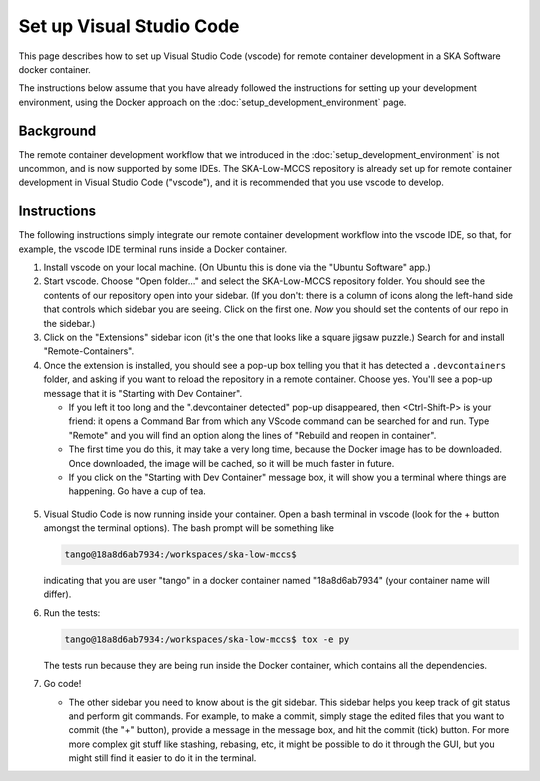 Set up Visual Studio Code
=========================
This page describes how to set up Visual Studio Code (vscode) for remote
container development in a SKA Software docker container.

The instructions below assume that you have already followed the
instructions for setting up your development environment, using the
Docker approach on the :doc:`setup_development_environment` page.

Background
----------
The remote container development workflow that we introduced in the
:doc:`setup_development_environment` is not uncommon, and is now
supported by some IDEs. The SKA-Low-MCCS repository is already set up
for remote container development in Visual Studio Code ("vscode"), and
it is recommended that you use vscode to develop.


Instructions
------------
The following instructions simply integrate our remote container
development workflow into the vscode IDE, so that, for example, the
vscode IDE terminal runs inside a Docker container.

1. Install vscode on your local machine. (On Ubuntu this is done via the
   "Ubuntu Software" app.)

2. Start vscode. Choose "Open folder..." and select the SKA-Low-MCCS
   repository folder. You should see the contents of our repository open
   into your sidebar. (If you don't: there is a column of icons along
   the left-hand side that controls which sidebar you are seeing. Click
   on the first one. *Now* you should set the contents of our repo in
   the sidebar.)

3. Click on the "Extensions" sidebar icon (it's the one that looks like
   a square jigsaw puzzle.) Search for and install "Remote-Containers".

4. Once the extension is installed, you should see a pop-up box telling
   you that it has detected a ``.devcontainers`` folder, and asking if
   you want to reload the repository in a remote container. Choose yes.
   You'll see a pop-up message that it is "Starting with Dev Container".

   * If you left it too long and the ".devcontainer detected" pop-up
     disappeared, then <Ctrl-Shift-P> is your friend: it opens a Command
     Bar from which any VScode command can be searched for and run. Type
     "Remote" and you will find an option along the lines of "Rebuild
     and reopen in container".

   * The first time you do this, it may take a very long time, because
     the Docker image has to be downloaded. Once downloaded, the image
     will be cached, so it will be much faster in future.
     
   * If you click on the "Starting with Dev Container" message box, it
     will show you a terminal where things are happening. Go have a cup
     of tea.

  .. Padding. See https://github.com/sphinx-doc/sphinx/issues/2258

5. Visual Studio Code is now running inside your container. Open a bash
   terminal in vscode (look for the + button amongst the terminal
   options). The bash prompt will be something like

   .. code-block:: shell-session

     tango@18a8d6ab7934:/workspaces/ska-low-mccs$

   indicating that you are user "tango" in a docker container named
   "18a8d6ab7934" (your container name will differ).

6. Run the tests:

   .. code-block:: shell-session

     tango@18a8d6ab7934:/workspaces/ska-low-mccs$ tox -e py

   The tests run because they are being run inside the Docker container,
   which contains all the dependencies.

7. Go code!

   * The other sidebar you need to know about is the git sidebar. This
     sidebar helps you keep track of git status and perform git
     commands. For example, to make a commit, simply stage the edited
     files that you want to commit (the "+" button), provide a message
     in the message box, and hit the commit (tick) button. For more
     more complex git stuff like stashing, rebasing, etc, it might be
     possible to do it through the GUI, but you might still find it
     easier to do it in the terminal.
